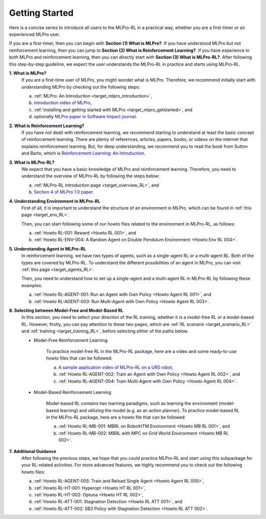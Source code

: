 .. _target_getstarted_RL:
Getting Started
---------------

Here is a concise series to introduce all users to the MLPro-RL in a practical way, whether you are a first-timer or an experienced MLPro user.

If you are a first-timer, then you can begin with **Section (1) What is MLPro?**.
If you have understood MLPro but not reinforcement learning, then you can jump to **Section (2) What is Reinforcement Learning?**.
If you have experience in both MLPro and reinforcement learning, then you can directly start with **Section (3) What is MLPro-RL?**.
After following this step-by-step guideline, we expect the user understands the MLPro-RL in practice and starts using MLPro-RL.

**1. What is MLPro?**
   If you are a first-time user of MLPro, you might wonder what is MLPro.
   Therefore, we recommend initially start with understanding MLPro by checking out the following steps:

   (a) :ref:`MLPro: An Introduction <target_mlpro_introduction>`,

   (b) `introduction video of MLPro <https://ars.els-cdn.com/content/image/1-s2.0-S2665963822001051-mmc1.mp4>`_,

   (c) :ref:`installing and getting started with MLPro <target_mlpro_getstarted>`, and

   (d) optionally `MLPro paper in Software Impact journal <https://doi.org/10.1016/j.simpa.2022.100421>`_.

**2. What is Reinforcement Learning?**
   If you have not dealt with reinforcement learning, we recommend starting to understand at least the basic concept of reinforcement learning.
   There are plenty of references, articles, papers, books, or videos on the internet that explains reinforcement learning.
   But, for deep understanding, we recommend you to read the book from Sutton and Barto, which is `Reinforcement Learning: An Introduction <https://dl.acm.org/doi/10.5555/3312046>`_.

**3. What is MLPro-RL?**
   We expect that you have a basic knowledge of MLPro and reinforcement learning.
   Therefore, you need to understand the overview of MLPro-RL by following the steps below:

   (a) :ref:`MLPro-RL introduction page <target_overview_RL>`, and

   (b) `Section 4 of MLPro 1.0 paper <https://doi.org/10.1016/j.mlwa.2022.100341>`_.

**4. Understanding Environment in MLPro-RL**
   First of all, it is important to understand the structure of an environment in MLPro, which can be found in :ref:`this page <target_env_RL>`.

   Then, you can start following some of our howto files related to the environment in MLPro-RL, as follows:

   (a) :ref:`Howto RL-001: Reward <Howto RL 001>`, and

   (b) :ref:`Howto RL-ENV-004: A Random Agent on Double Pendulum Environment <Howto Env RL 004>`.

**5. Understanding Agent in MLPro-RL**
   In reinforcement learning, we have two types of agents, such as a single-agent RL or a multi-agent RL. Both of the types are covered by MLPro-RL.
   To understand the different possibilities of an agent in MLPro, you can visit :ref:`this page <target_agents_RL>`.

   Then, you need to understand how to set up a single-agent and a multi-agent RL in MLPro-RL by following these examples:

   (a) :ref:`Howto RL-AGENT-001: Run an Agent with Own Policy <Howto Agent RL 001>`, and

   (b) :ref:`Howto RL-AGENT-003: Run Multi-Agent with Own Policy <Howto Agent RL 003>`.

**6. Selecting between Model-Free and Model-Based RL**
   In this section, you need to select your direction of the RL training, whether it is a model-free RL or a model-based RL.
   However, firstly, you can pay attention to these two pages, which are :ref:`RL scenario <target_scenario_RL>` and :ref:`training <target_training_RL>`, before selecting either of the paths below.

   * Model-Free Reinforcement Learning

      To practice model-free RL in the MLPro-RL package, here are a video and some ready-to-use howto files that can be followed:

      (a) `A sample application video of MLPro-RL on a UR5 robot <https://ars.els-cdn.com/content/image/1-s2.0-S2665963822001051-mmc2.mp4>`_,

      (b) :ref:`Howto RL-AGENT-002: Train an Agent with Own Policy <Howto Agent RL 002>`, and

      (c) :ref:`Howto RL-AGENT-004: Train Multi-Agent with Own Policy <Howto Agent RL 004>`.
   
   * Model-Based Reinforcement Learning

      Model-based RL contains two learning paradigms, such as learning the environment (model-based learning) and utilizing the model (e.g. as an action planner).
      To practice model-based RL in the MLPro-RL package, here are a howto file that can be followed:

      (a) :ref:`Howto RL-MB-001: MBRL on RobotHTM Environment <Howto MB RL 001>`, and 

      (b) :ref:`Howto RL-MB-002: MBRL with MPC on Grid World Environment <Howto MB RL 002>`.


**7. Additional Guidance**
   After following the previous steps, we hope that you could practice MLPro-RL and start using this subpackage for your RL-related activities.
   For more advanced features, we highly recommend you to check out the following howto files:

   (a) :ref:`Howto RL-AGENT-005: Train and Reload Single Agent <Howto Agent RL 005>`,

   (b) :ref:`Howto RL-HT-001: Hyperopt <Howto HT RL 001>`,

   (c) :ref:`Howto RL-HT-002: Optuna <Howto HT RL 002>`,

   (d) :ref:`Howto RL-ATT-001: Stagnation Detection <Howto RL ATT 001>`, and

   (e) :ref:`Howto RL-ATT-002: SB3 Policy with Stagnation Detection <Howto RL ATT 002>`.
